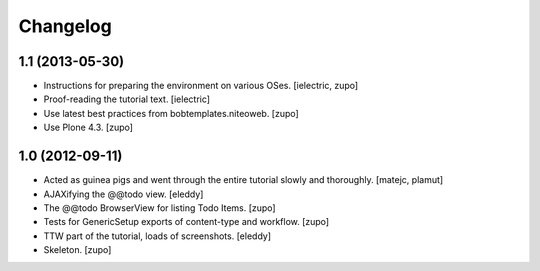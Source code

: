 .. index::
   single: History

Changelog
=========

1.1 (2013-05-30)
----------------

- Instructions for preparing the environment on various OSes.
  [ielectric, zupo]

- Proof-reading the tutorial text.
  [ielectric]

- Use latest best practices from bobtemplates.niteoweb.
  [zupo]

- Use Plone 4.3.
  [zupo]


1.0 (2012-09-11)
----------------

- Acted as guinea pigs and went through the entire tutorial slowly and
  thoroughly.
  [matejc, plamut]

- AJAXifying the @@todo view.
  [eleddy]

- The @@todo BrowserView for listing Todo Items.
  [zupo]

- Tests for GenericSetup exports of content-type and workflow.
  [zupo]

- TTW part of the tutorial, loads of screenshots.
  [eleddy]

- Skeleton.
  [zupo]


